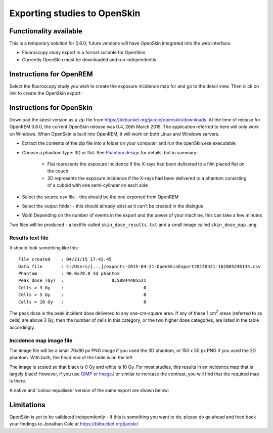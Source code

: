 #############################
Exporting studies to OpenSkin
#############################

***********************
Functionality available
***********************

This is a temporary solution for 0.6.0; future versions will have OpenSkin integrated into the web interface.

* Fluoroscopy study export in a format suitable for OpenSkin
* Currently OpenSkin must be downloaded and run independently

************************
Instructions for OpenREM
************************

Select the fluoroscopy study you wish to create the exposure incidence map for and go to the detail view. Then click on
link to create the OpenSkin export:

.. image:: img/OpenSkinExport.png
    :align: center
    :alt: Export from OpenREM to OpenSkin

*************************
Instructions for OpenSkin
*************************

Download the latest version as a zip file from https://bitbucket.org/jacole/openskin/downloads. At the time of release
for OpenREM 0.6.0, the current OpenSkin release was 0.4, 26th March 2015. The application referred to here will only
work on Windows. When OpenSkin is built into OpenREM, it will work on both Linux and Windows servers.

* Extract the contents of the zip file into a folder on your computer and run the openSkin.exe executable
* Choose a phantom type: 3D or flat. See `Phantom design`_ for details, but in summary:

    * Flat represents the exposure incidence if the X-rays had been delivered to a film placed flat on the couch
    * 3D represents the exposure incidence if the X-rays had been delivered to a phantom consisting of a cuboid with
      one semi-cylinder on each side

* Select the source csv file - this should be the one exported from OpenREM
* Select the output folder - this should already exist as it can't be created in the dialogue
* Wait! Depending on the number of events in the export and the power of your machine, this can take a few minutes

Two files will be produced - a textfile called ``skin_dose_results.txt`` and a small image called ``skin_dose_map.png``

Results text file
=================

It should look something like this::

    File created    : 04/21/15 17:42:45
    Data file       : C:/Users/[...]/exports-2015-04-21-OpenSkinExport20150421-162805246134.csv
    Phantom         : 90.0x70.0 3d phantom
    Peak dose (Gy)  :                  0.50844405521
    Cells > 3 Gy    :                              0
    Cells > 5 Gy    :                              0
    Cells > 10 Gy   :                              0

The peak dose is the peak incident dose delivered to any one-cm-square area. If any of these 1 cm\ :sup:`2` areas
(referred to as cells) are above 3 Gy, then the number of cells in this category, or the two higher dose categories,
are listed in the table accordingly.

Incidence map image file
========================

The image file will be a small 70x90 px PNG image if you used the 3D phantom, or 150 x 50 px PNG if you used the 2D phantom.
With both, the head end of the table is on the left.

The image is scaled so that black is 0 Gy and white is 10 Gy. For most studies, this results in an incidence map that is
largely black! However, if you use `GIMP`_ or `ImageJ`_ or similar to increase the contrast, you will find that the
required map is there.

A native and 'colour equalised' version of the same export are shown below:

.. raw:: html

   <div class="clearfix">

.. image:: img/skin_dose_map.png
    :width: 210px
    :align: left
    :alt: OpenSkin incidence map, unscaled

.. image:: img/skin_dose_map_scaled.png
    :width: 210px
    :align: right
    :alt: OpenSkin incidence map, scaled

.. raw:: html

    </div>

***********
Limitations
***********

OpenSkin is yet to be validated independently - if this is something you want to do, please do go ahead and feed back your findings to Jonathan Cole at https://bitbucket.org/jacole/




.. _`Phantom design`: https://bitbucket.org/jacole/openskin/wiki/Phantom%20design
.. _`GIMP`: http://www.gimp.org/
.. _ImageJ: http://imagej.nih.gov/ij/download.html